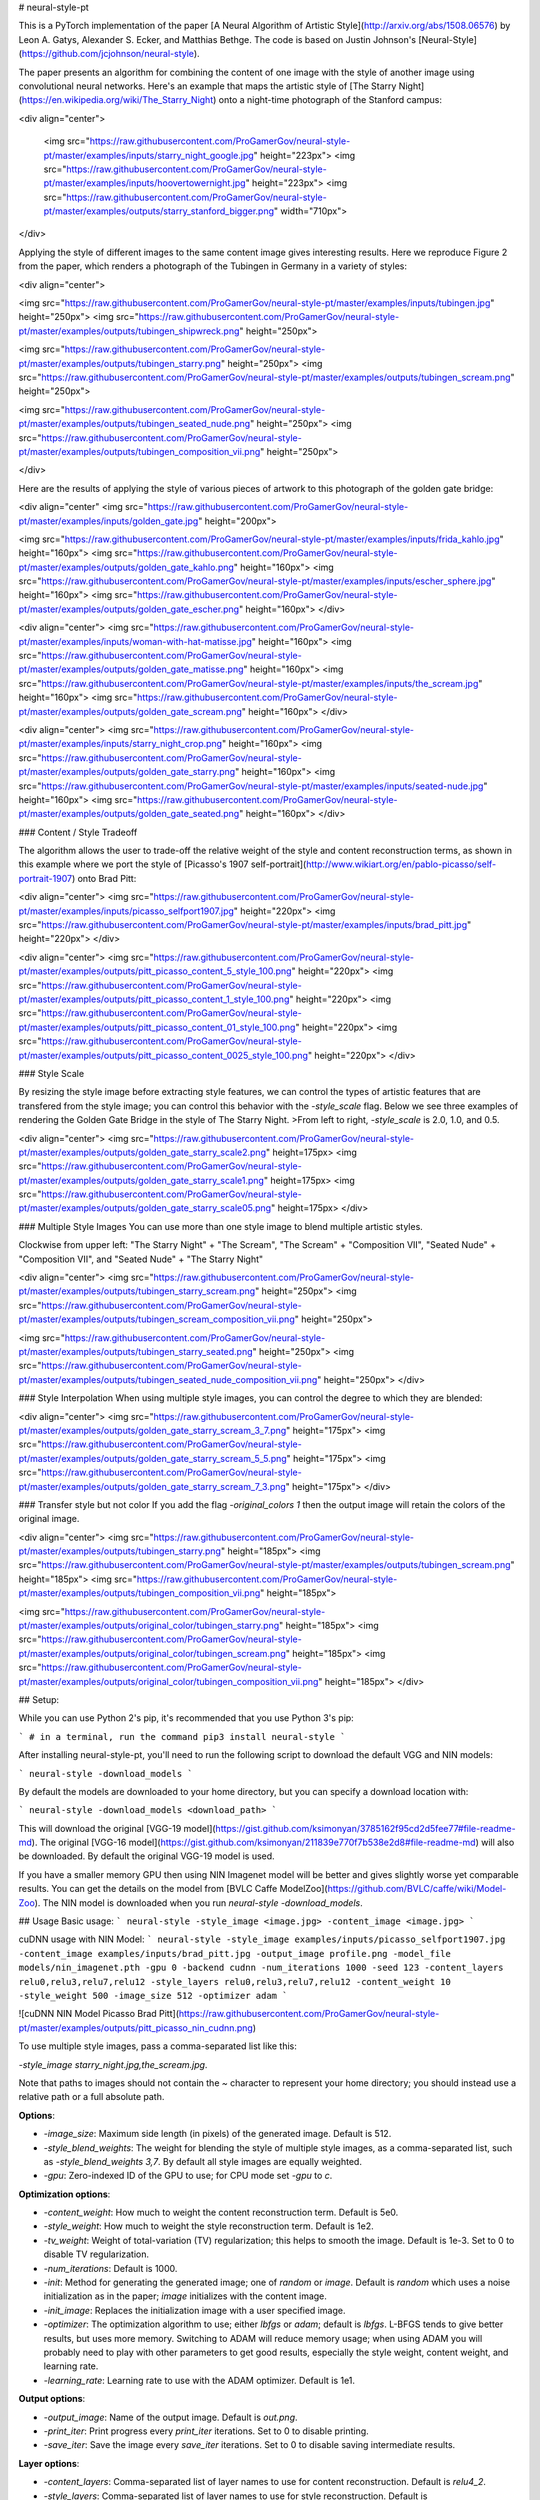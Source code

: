# neural-style-pt

This is a PyTorch implementation of the paper [A Neural Algorithm of Artistic Style](http://arxiv.org/abs/1508.06576)
by Leon A. Gatys, Alexander S. Ecker, and Matthias Bethge. The code is based on Justin Johnson's [Neural-Style](https://github.com/jcjohnson/neural-style).

The paper presents an algorithm for combining the content of one image with the style of another image using
convolutional neural networks. Here's an example that maps the artistic style of
[The Starry Night](https://en.wikipedia.org/wiki/The_Starry_Night)
onto a night-time photograph of the Stanford campus:

<div align="center">

 <img src="https://raw.githubusercontent.com/ProGamerGov/neural-style-pt/master/examples/inputs/starry_night_google.jpg" height="223px">
 <img src="https://raw.githubusercontent.com/ProGamerGov/neural-style-pt/master/examples/inputs/hoovertowernight.jpg" height="223px">
 <img src="https://raw.githubusercontent.com/ProGamerGov/neural-style-pt/master/examples/outputs/starry_stanford_bigger.png" width="710px">

</div>

Applying the style of different images to the same content image gives interesting results.
Here we reproduce Figure 2 from the paper, which renders a photograph of the Tubingen in Germany in a
variety of styles:

<div align="center">

<img src="https://raw.githubusercontent.com/ProGamerGov/neural-style-pt/master/examples/inputs/tubingen.jpg" height="250px">
<img src="https://raw.githubusercontent.com/ProGamerGov/neural-style-pt/master/examples/outputs/tubingen_shipwreck.png" height="250px">

<img src="https://raw.githubusercontent.com/ProGamerGov/neural-style-pt/master/examples/outputs/tubingen_starry.png" height="250px">
<img src="https://raw.githubusercontent.com/ProGamerGov/neural-style-pt/master/examples/outputs/tubingen_scream.png" height="250px">

<img src="https://raw.githubusercontent.com/ProGamerGov/neural-style-pt/master/examples/outputs/tubingen_seated_nude.png" height="250px">
<img src="https://raw.githubusercontent.com/ProGamerGov/neural-style-pt/master/examples/outputs/tubingen_composition_vii.png" height="250px">

</div>

Here are the results of applying the style of various pieces of artwork to this photograph of the
golden gate bridge:


<div align="center"
<img src="https://raw.githubusercontent.com/ProGamerGov/neural-style-pt/master/examples/inputs/golden_gate.jpg" height="200px">

<img src="https://raw.githubusercontent.com/ProGamerGov/neural-style-pt/master/examples/inputs/frida_kahlo.jpg" height="160px">
<img src="https://raw.githubusercontent.com/ProGamerGov/neural-style-pt/master/examples/outputs/golden_gate_kahlo.png" height="160px">
<img src="https://raw.githubusercontent.com/ProGamerGov/neural-style-pt/master/examples/inputs/escher_sphere.jpg" height="160px">
<img src="https://raw.githubusercontent.com/ProGamerGov/neural-style-pt/master/examples/outputs/golden_gate_escher.png" height="160px">
</div>

<div align="center">
<img src="https://raw.githubusercontent.com/ProGamerGov/neural-style-pt/master/examples/inputs/woman-with-hat-matisse.jpg" height="160px">
<img src="https://raw.githubusercontent.com/ProGamerGov/neural-style-pt/master/examples/outputs/golden_gate_matisse.png" height="160px">
<img src="https://raw.githubusercontent.com/ProGamerGov/neural-style-pt/master/examples/inputs/the_scream.jpg" height="160px">
<img src="https://raw.githubusercontent.com/ProGamerGov/neural-style-pt/master/examples/outputs/golden_gate_scream.png" height="160px">
</div>

<div align="center">
<img src="https://raw.githubusercontent.com/ProGamerGov/neural-style-pt/master/examples/inputs/starry_night_crop.png" height="160px">
<img src="https://raw.githubusercontent.com/ProGamerGov/neural-style-pt/master/examples/outputs/golden_gate_starry.png" height="160px">
<img src="https://raw.githubusercontent.com/ProGamerGov/neural-style-pt/master/examples/inputs/seated-nude.jpg" height="160px">
<img src="https://raw.githubusercontent.com/ProGamerGov/neural-style-pt/master/examples/outputs/golden_gate_seated.png" height="160px">
</div>

### Content / Style Tradeoff

The algorithm allows the user to trade-off the relative weight of the style and content reconstruction terms,
as shown in this example where we port the style of [Picasso's 1907 self-portrait](http://www.wikiart.org/en/pablo-picasso/self-portrait-1907) onto Brad Pitt:

<div align="center">
<img src="https://raw.githubusercontent.com/ProGamerGov/neural-style-pt/master/examples/inputs/picasso_selfport1907.jpg" height="220px">
<img src="https://raw.githubusercontent.com/ProGamerGov/neural-style-pt/master/examples/inputs/brad_pitt.jpg" height="220px">
</div>

<div align="center">
<img src="https://raw.githubusercontent.com/ProGamerGov/neural-style-pt/master/examples/outputs/pitt_picasso_content_5_style_100.png" height="220px">
<img src="https://raw.githubusercontent.com/ProGamerGov/neural-style-pt/master/examples/outputs/pitt_picasso_content_1_style_100.png" height="220px">
<img src="https://raw.githubusercontent.com/ProGamerGov/neural-style-pt/master/examples/outputs/pitt_picasso_content_01_style_100.png" height="220px">
<img src="https://raw.githubusercontent.com/ProGamerGov/neural-style-pt/master/examples/outputs/pitt_picasso_content_0025_style_100.png" height="220px">
</div>

### Style Scale

By resizing the style image before extracting style features, we can control the types of artistic
features that are transfered from the style image; you can control this behavior with the `-style_scale` flag.
Below we see three examples of rendering the Golden Gate Bridge in the style of The Starry Night.
>From left to right, `-style_scale` is 2.0, 1.0, and 0.5.

<div align="center">
<img src="https://raw.githubusercontent.com/ProGamerGov/neural-style-pt/master/examples/outputs/golden_gate_starry_scale2.png" height=175px>
<img src="https://raw.githubusercontent.com/ProGamerGov/neural-style-pt/master/examples/outputs/golden_gate_starry_scale1.png" height=175px>
<img src="https://raw.githubusercontent.com/ProGamerGov/neural-style-pt/master/examples/outputs/golden_gate_starry_scale05.png" height=175px>
</div>

### Multiple Style Images
You can use more than one style image to blend multiple artistic styles.

Clockwise from upper left: "The Starry Night" + "The Scream", "The Scream" + "Composition VII",
"Seated Nude" + "Composition VII", and "Seated Nude" + "The Starry Night"

<div align="center">
<img src="https://raw.githubusercontent.com/ProGamerGov/neural-style-pt/master/examples/outputs/tubingen_starry_scream.png" height="250px">
<img src="https://raw.githubusercontent.com/ProGamerGov/neural-style-pt/master/examples/outputs/tubingen_scream_composition_vii.png" height="250px">

<img src="https://raw.githubusercontent.com/ProGamerGov/neural-style-pt/master/examples/outputs/tubingen_starry_seated.png" height="250px">
<img src="https://raw.githubusercontent.com/ProGamerGov/neural-style-pt/master/examples/outputs/tubingen_seated_nude_composition_vii.png" height="250px">
</div>


### Style Interpolation
When using multiple style images, you can control the degree to which they are blended:

<div align="center">
<img src="https://raw.githubusercontent.com/ProGamerGov/neural-style-pt/master/examples/outputs/golden_gate_starry_scream_3_7.png" height="175px">
<img src="https://raw.githubusercontent.com/ProGamerGov/neural-style-pt/master/examples/outputs/golden_gate_starry_scream_5_5.png" height="175px">
<img src="https://raw.githubusercontent.com/ProGamerGov/neural-style-pt/master/examples/outputs/golden_gate_starry_scream_7_3.png" height="175px">
</div>

### Transfer style but not color
If you add the flag `-original_colors 1` then the output image will retain the colors of the original image.

<div align="center">
<img src="https://raw.githubusercontent.com/ProGamerGov/neural-style-pt/master/examples/outputs/tubingen_starry.png" height="185px">
<img src="https://raw.githubusercontent.com/ProGamerGov/neural-style-pt/master/examples/outputs/tubingen_scream.png" height="185px">
<img src="https://raw.githubusercontent.com/ProGamerGov/neural-style-pt/master/examples/outputs/tubingen_composition_vii.png" height="185px">

<img src="https://raw.githubusercontent.com/ProGamerGov/neural-style-pt/master/examples/outputs/original_color/tubingen_starry.png" height="185px">
<img src="https://raw.githubusercontent.com/ProGamerGov/neural-style-pt/master/examples/outputs/original_color/tubingen_scream.png" height="185px">
<img src="https://raw.githubusercontent.com/ProGamerGov/neural-style-pt/master/examples/outputs/original_color/tubingen_composition_vii.png" height="185px">
</div>

## Setup:

While you can use Python 2's pip, it's recommended that you use Python 3's pip:

```
# in a terminal, run the command
pip3 install neural-style
```


After installing neural-style-pt, you'll need to run the following script to download the default VGG and NIN models:


```
neural-style -download_models
```

By default the models are downloaded to your home directory, but you can specify a download location with:

```
neural-style -download_models <download_path>
```

This will download the original [VGG-19 model](https://gist.github.com/ksimonyan/3785162f95cd2d5fee77#file-readme-md).
The original [VGG-16 model](https://gist.github.com/ksimonyan/211839e770f7b538e2d8#file-readme-md) will also be downloaded. By default the original VGG-19 model is used.

If you have a smaller memory GPU then using NIN Imagenet model will be better and gives slightly worse yet comparable results. You can get the details on the model from [BVLC Caffe ModelZoo](https://github.com/BVLC/caffe/wiki/Model-Zoo). The NIN model is downloaded when you run `neural-style -download_models`.

## Usage
Basic usage:
```
neural-style -style_image <image.jpg> -content_image <image.jpg>
```

cuDNN usage with NIN Model:
```
neural-style -style_image examples/inputs/picasso_selfport1907.jpg -content_image examples/inputs/brad_pitt.jpg -output_image profile.png -model_file models/nin_imagenet.pth -gpu 0 -backend cudnn -num_iterations 1000 -seed 123 -content_layers relu0,relu3,relu7,relu12 -style_layers relu0,relu3,relu7,relu12 -content_weight 10 -style_weight 500 -image_size 512 -optimizer adam
```

![cuDNN NIN Model Picasso Brad Pitt](https://raw.githubusercontent.com/ProGamerGov/neural-style-pt/master/examples/outputs/pitt_picasso_nin_cudnn.png)


To use multiple style images, pass a comma-separated list like this:

`-style_image starry_night.jpg,the_scream.jpg`.

Note that paths to images should not contain the `~` character to represent your home directory; you should instead use a relative
path or a full absolute path.

**Options**:

* `-image_size`: Maximum side length (in pixels) of the generated image. Default is 512.
* `-style_blend_weights`: The weight for blending the style of multiple style images, as a
  comma-separated list, such as `-style_blend_weights 3,7`. By default all style images
  are equally weighted.
* `-gpu`: Zero-indexed ID of the GPU to use; for CPU mode set `-gpu` to `c`.

**Optimization options**:

* `-content_weight`: How much to weight the content reconstruction term. Default is 5e0.
* `-style_weight`: How much to weight the style reconstruction term. Default is 1e2.
* `-tv_weight`: Weight of total-variation (TV) regularization; this helps to smooth the image.
  Default is 1e-3. Set to 0 to disable TV regularization.
* `-num_iterations`: Default is 1000.
* `-init`: Method for generating the generated image; one of `random` or `image`.
  Default is `random` which uses a noise initialization as in the paper; `image`
  initializes with the content image.
* `-init_image`: Replaces the initialization image with a user specified image.
* `-optimizer`: The optimization algorithm to use; either `lbfgs` or `adam`; default is `lbfgs`.
  L-BFGS tends to give better results, but uses more memory. Switching to ADAM will reduce memory usage;
  when using ADAM you will probably need to play with other parameters to get good results, especially
  the style weight, content weight, and learning rate.
* `-learning_rate`: Learning rate to use with the ADAM optimizer. Default is 1e1.

**Output options**:

* `-output_image`: Name of the output image. Default is `out.png`.
* `-print_iter`: Print progress every `print_iter` iterations. Set to 0 to disable printing.
* `-save_iter`: Save the image every `save_iter` iterations. Set to 0 to disable saving intermediate results.

**Layer options**:

* `-content_layers`: Comma-separated list of layer names to use for content reconstruction.
  Default is `relu4_2`.
* `-style_layers`: Comma-separated list of layer names to use for style reconstruction.
  Default is `relu1_1,relu2_1,relu3_1,relu4_1,relu5_1`.

**Other options**:

* `-style_scale`: Scale at which to extract features from the style image. Default is 1.0.
* `-original_colors`: If you set this to 1, then the output image will keep the colors of the content image.
* `-model_file`: Path to the `.pth` file for the VGG Caffe model. Default is the original VGG-19 model; you can also try the original VGG-16 model.
* `-pooling`: The type of pooling layers to use; one of `max` or `avg`. Default is `max`.
  The VGG-19 models uses max pooling layers, but the paper mentions that replacing these layers with average
  pooling layers can improve the results. I haven't been able to get good results using average pooling, but
  the option is here.
* `-seed`: An integer value that you can specify for repeatable results. By default this value is random for each run.
* `-multidevice_strategy`: A comma-separated list of layer indices at which to split the network when using multiple devices. See [Multi-GPU scaling](https://github.com/ProGamerGov/neural-style-pt/tree/pip-master#multi-gpu-scaling) for more details.
* `-backend`: `nn`, `cudnn`, or `mkl`. Default is `nn`.
  `mkl` requires Intel's MKL backend.
* `-cudnn_autotune`: When using the cuDNN backend, pass this flag to use the built-in cuDNN autotuner to select
  the best convolution algorithms for your architecture. This will make the first iteration a bit slower and can
  take a bit more memory, but may significantly speed up the cuDNN backend.
* `-download_models`: Path to where the VGG-19, VGG-16, and NIN models will be downloaded to. If no path is specified, the models will be downloaded to your home directory.

## Frequently Asked Questions

**Problem:** The program runs out of memory and dies

**Solution:** Try reducing the image size: `-image_size 256` (or lower). Note that different image sizes will likely
require non-default values for `-style_weight` and `-content_weight` for optimal results.
If you are running on a GPU, you can also try running with `-backend cudnn` to reduce memory usage.

**Problem:** `-backend cudnn` is slower than default NN backend

**Solution:** Add the flag `-cudnn_autotune`; this will use the built-in cuDNN autotuner to select the best convolution algorithms.

**Problem:** Get the following error message:

`Missing key(s) in state_dict: "classifier.0.bias", "classifier.0.weight", "classifier.3.bias", "classifier.3.weight". Unexpected key(s) in state_dict: "classifier.1.weight", "classifier.1.bias", "classifier.4.weight", "classifier.4.bias".`

**Solution:** Due to a mix up with layer locations, older models require a fix to be compatible with newer versions of PyTorch. Donwloading the models with `neural-style -download_models` will automatically perform these fixes after downloading the models. You can find other compatible models [here](https://github.com/ProGamerGov/neural-style-pt/wiki/Other-Models).



## Memory Usage
By default, `neural-style-pt` uses the `nn` backend for convolutions and L-BFGS for optimization. These give good results, but can both use a lot of memory. You can reduce memory usage with the following:

* **Use cuDNN**: Add the flag `-backend cudnn` to use the cuDNN backend. This will only work in GPU mode.
* **Use ADAM**: Add the flag `-optimizer adam` to use ADAM instead of L-BFGS. This should significantly
  reduce memory usage, but may require tuning of other parameters for good results; in particular you should
  play with the learning rate, content weight, and style weight.
  This should work in both CPU and GPU modes.
* **Reduce image size**: If the above tricks are not enough, you can reduce the size of the generated image;
  pass the flag `-image_size 256` to generate an image at half the default size.

With the default settings, neural-style-pt uses about 3.7 GB of GPU memory on my system; switching to ADAM and cuDNN reduces the GPU memory footprint to about 1GB.

## Speed
Speed can vary a lot depending on the backend and the optimizer.
Here are some times for running 500 iterations with `-image_size=512` on a Tesla K80 with different settings:
* `-backend nn -optimizer lbfgs`: 117 seconds
* `-backend nn -optimizer adam`: 100 seconds
* `-backend cudnn -optimizer lbfgs`: 124 seconds
* `-backend cudnn -optimizer adam`: 107 seconds
* `-backend cudnn -cudnn_autotune -optimizer lbfgs`: 109 seconds
* `-backend cudnn -cudnn_autotune -optimizer adam`: 91 seconds

Here are the same benchmarks on a GTX 1080:
* `-backend nn -optimizer lbfgs`: 56 seconds
* `-backend nn -optimizer adam`: 38 seconds
* `-backend cudnn -optimizer lbfgs`: 40 seconds
* `-backend cudnn -optimizer adam`: 40 seconds
* `-backend cudnn -cudnn_autotune -optimizer lbfgs`: 23 seconds
* `-backend cudnn -cudnn_autotune -optimizer adam`: 24 seconds

## Multi-GPU scaling
You can use multiple CPU and GPU devices to process images at higher resolutions; different layers of the network will be
computed on different devices. You can control which GPU and CPU devices are used with the `-gpu` flag, and you can control
how to split layers across devices using the `-multidevice_strategy` flag.

For example in a server with four GPUs, you can give the flag `-gpu 0,1,2,3` to process on GPUs 0, 1, 2, and 3 in that order; by also giving the flag `-multidevice_strategy 3,6,12` you indicate that the first two layers should be computed on GPU 0, layers 3 to 5 should be computed on GPU 1, layers 6 to 11 should be computed on GPU 2, and the remaining layers should be computed on GPU 3. You will need to tune the `-multidevice_strategy` for your setup in order to achieve maximal resolution.

We can achieve very high quality results at high resolution by combining multi-GPU processing with multiscale
generation as described in the paper
<a href="https://arxiv.org/abs/1611.07865">**Controlling Perceptual Factors in Neural Style Transfer**</a> by Leon A. Gatys,
Alexander S. Ecker, Matthias Bethge, Aaron Hertzmann and Eli Shechtman.


Here is a 4016 x 2213 image generated on a server with eight Tesla K80 GPUs:

<img src="https://raw.githubusercontent.com/ProGamerGov/neural-style-pt/master/examples/outputs/starry_stanford_bigger.png" height="400px">

The script used to generate this image <a href='examples/scripts/starry_stanford_bigger.sh'>can be found here</a>.

## Implementation details
Images are initialized with white noise and optimized using L-BFGS.

We perform style reconstructions using the `conv1_1`, `conv2_1`, `conv3_1`, `conv4_1`, and `conv5_1` layers
and content reconstructions using the `conv4_2` layer. As in the paper, the five style reconstruction losses have
equal weights.

## Citation

If you find this code useful for your research, please cite:

```
@misc{ProGamerGov2018,
author = {ProGamerGov},
title = {neural-style-pt},
year = {2018},
publisher = {GitHub},
journal = {GitHub repository},
howpublished = {\url{https://github.com/ProGamerGov/neural-style-pt}},
}
```


